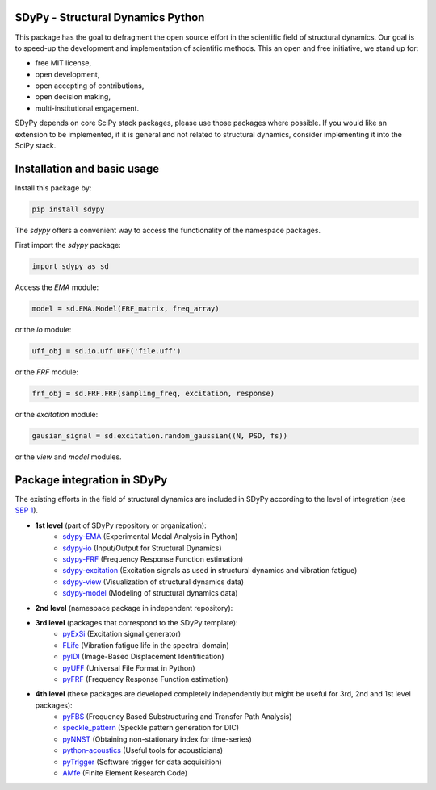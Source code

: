 |pytest| |documentation|

SDyPy - Structural Dynamics Python
----------------------------------

This package has the goal to defragment the open source effort in the scientific field 
of structural dynamics. Our goal is to speed-up the development and implementation of scientific
methods. This an open and free initiative, we stand up for:

- free MIT license,
- open development,
- open accepting of contributions,
- open decision making,
- multi-institutional engagement.

SDyPy depends on core SciPy stack packages, please use those packages where possible. If you 
would like an extension to be implemented, if it is general and not related to structural dynamics,
consider implementing it into the SciPy stack.


Installation and basic usage
----------------------------

Install this package by:

.. code-block:: console

    pip install sdypy

The `sdypy` offers a convenient way to access the functionality of the namespace packages.

First import the `sdypy` package:

.. code-block:: python

    import sdypy as sd

Access the `EMA` module:

.. code-block:: python

    model = sd.EMA.Model(FRF_matrix, freq_array)

or the `io` module:

.. code-block:: python

	uff_obj = sd.io.uff.UFF('file.uff')

or the `FRF` module:

.. code-block:: python

	frf_obj = sd.FRF.FRF(sampling_freq, excitation, response)

or the `excitation` module:

.. code-block:: python

    gausian_signal = sd.excitation.random_gaussian((N, PSD, fs))

or the `view` and `model` modules.


Package integration in SDyPy
----------------------------

The existing efforts in the field of structural dynamics are included in SDyPy according to
the level of integration (see `SEP 1 <https://github.com/sdypy/sdypy/blob/main/docs/seps/sep-0001.rst>`_).

- **1st level** (part of SDyPy repository or organization):
   - `sdypy-EMA <https://github.com/sdypy/sdypy-EMA>`_ (Experimental Modal Analysis in Python)
   - `sdypy-io <https://github.com/sdypy/sdypy-io>`_ (Input/Output for Structural Dynamics)
   - `sdypy-FRF <https://github.com/sdypy/sdypy-FRF>`_ (Frequency Response Function estimation)
   - `sdypy-excitation <https://github.com/sdypy/sdypy-excitation>`_ (Excitation signals as used in structural dynamics and vibration fatigue)
   - `sdypy-view <https://github.com/sdypy/sdypy-view>`_ (Visualization of structural dynamics data)
   - `sdypy-model <https://github.com/sdypy/sdypy-model>`_ (Modeling of structural dynamics data)

- **2nd level** (namespace package in independent repository):
   
- **3rd level** (packages that correspond to the SDyPy template):
   - `pyExSi <https://github.com/ladisk/pyExSi>`_ (Excitation signal generator)
   - `FLife <https://github.com/ladisk/FLife>`_ (Vibration fatigue life in the spectral domain)
   - `pyIDI <https://github.com/ladisk/pyidi>`_ (Image-Based Displacement Identification)
   - `pyUFF <https://github.com/ladisk/pyuff>`_ (Universal File Format in Python)
   - `pyFRF <https://github.com/openmodal/pyFRF>`_ (Frequency Response Function estimation)
   
- **4th level** (these packages are developed completely independently but might be useful for 3rd, 2nd and 1st level packages):
   - `pyFBS <https://gitlab.com/pyFBS/pyFBS>`_ (Frequency Based Substructuring and Transfer Path Analysis)
   - `speckle_pattern <https://github.com/ladisk/speckle_pattern>`_ (Speckle pattern generation for DIC)
   - `pyNNST <https://github.com/LolloCappo/pyNNST>`_ (Obtaining non-stationary index for time-series)
   - `python-acoustics <https://github.com/python-acoustics/python-acoustics>`_ (Useful tools for acousticians)
   - `pyTrigger <https://github.com/ladisk/pyTrigger>`_ (Software trigger for data acquisition)
   - `AMfe <https://github.com/AppliedMechanics/AMfe>`_ (Finite Element Research Code)


..  |documentation| image:: https://readthedocs.org/projects/sdypy/badge/?version=latest
    :target: https://sdypy.readthedocs.io/en/latest/?badge=latest
    :alt: Documentation Status

.. |pytest| image:: https://github.com/sdypy/sdypy/actions/workflows/python-package.yml/badge.svg
    :target: https://github.com/sdypy/sdypy/actions
